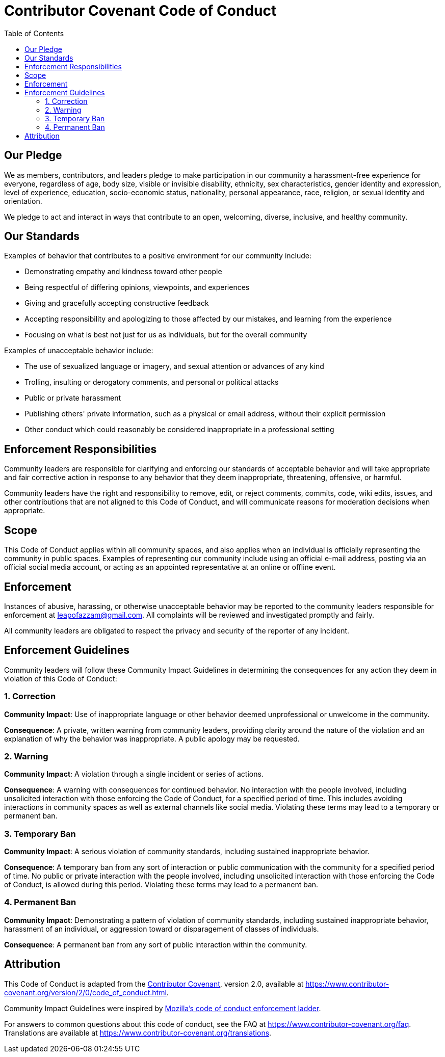 = Contributor Covenant Code of Conduct
:toc: macro

toc::[]

== Our Pledge

We as members, contributors, and leaders pledge to make participation in
our community a harassment-free experience for everyone, regardless of
age, body size, visible or invisible disability, ethnicity, sex
characteristics, gender identity and expression, level of experience,
education, socio-economic status, nationality, personal appearance,
race, religion, or sexual identity and orientation.

We pledge to act and interact in ways that contribute to an open,
welcoming, diverse, inclusive, and healthy community.

== Our Standards

Examples of behavior that contributes to a positive environment for our
community include:

* Demonstrating empathy and kindness toward other people
* Being respectful of differing opinions, viewpoints, and experiences
* Giving and gracefully accepting constructive feedback
* Accepting responsibility and apologizing to those affected by our
mistakes, and learning from the experience
* Focusing on what is best not just for us as individuals, but for the
overall community

Examples of unacceptable behavior include:

* The use of sexualized language or imagery, and sexual attention or
advances of any kind
* Trolling, insulting or derogatory comments, and personal or political
attacks
* Public or private harassment
* Publishing others' private information, such as a physical or email
address, without their explicit permission
* Other conduct which could reasonably be considered inappropriate in a
professional setting

== Enforcement Responsibilities

Community leaders are responsible for clarifying and enforcing our
standards of acceptable behavior and will take appropriate and fair
corrective action in response to any behavior that they deem
inappropriate, threatening, offensive, or harmful.

Community leaders have the right and responsibility to remove, edit, or
reject comments, commits, code, wiki edits, issues, and other
contributions that are not aligned to this Code of Conduct, and will
communicate reasons for moderation decisions when appropriate.

== Scope

This Code of Conduct applies within all community spaces, and also
applies when an individual is officially representing the community in
public spaces. Examples of representing our community include using an
official e-mail address, posting via an official social media account,
or acting as an appointed representative at an online or offline event.

== Enforcement

Instances of abusive, harassing, or otherwise unacceptable behavior may
be reported to the community leaders responsible for enforcement at
leapofazzam@gmail.com. All complaints will be reviewed and investigated
promptly and fairly.

All community leaders are obligated to respect the privacy and security
of the reporter of any incident.

== Enforcement Guidelines

Community leaders will follow these Community Impact Guidelines in
determining the consequences for any action they deem in violation of
this Code of Conduct:

=== 1. Correction

*Community Impact*: Use of inappropriate language or other behavior
deemed unprofessional or unwelcome in the community.

*Consequence*: A private, written warning from community leaders,
providing clarity around the nature of the violation and an explanation
of why the behavior was inappropriate. A public apology may be
requested.

=== 2. Warning

*Community Impact*: A violation through a single incident or series of
actions.

*Consequence*: A warning with consequences for continued behavior. No
interaction with the people involved, including unsolicited interaction
with those enforcing the Code of Conduct, for a specified period of
time. This includes avoiding interactions in community spaces as well as
external channels like social media. Violating these terms may lead to a
temporary or permanent ban.

=== 3. Temporary Ban

*Community Impact*: A serious violation of community standards,
including sustained inappropriate behavior.

*Consequence*: A temporary ban from any sort of interaction or public
communication with the community for a specified period of time. No
public or private interaction with the people involved, including
unsolicited interaction with those enforcing the Code of Conduct, is
allowed during this period. Violating these terms may lead to a
permanent ban.

=== 4. Permanent Ban

*Community Impact*: Demonstrating a pattern of violation of community
standards, including sustained inappropriate behavior, harassment of an
individual, or aggression toward or disparagement of classes of
individuals.

*Consequence*: A permanent ban from any sort of public interaction
within the community.

== Attribution

This Code of Conduct is adapted from the
https://www.contributor-covenant.org[Contributor Covenant], version 2.0,
available at
https://www.contributor-covenant.org/version/2/0/code_of_conduct.html.

Community Impact Guidelines were inspired by
https://github.com/mozilla/diversity[Mozilla's code of conduct
enforcement ladder].

For answers to common questions about this code of conduct, see the FAQ
at https://www.contributor-covenant.org/faq. Translations are available
at https://www.contributor-covenant.org/translations.
